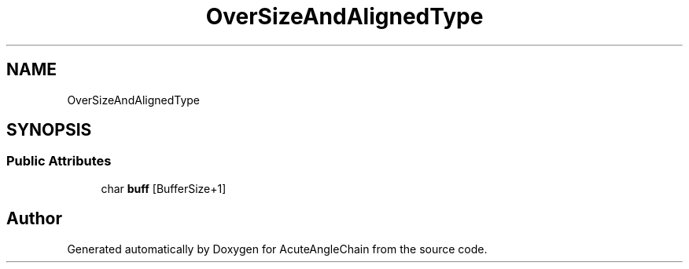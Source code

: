 .TH "OverSizeAndAlignedType" 3 "Sun Jun 3 2018" "AcuteAngleChain" \" -*- nroff -*-
.ad l
.nh
.SH NAME
OverSizeAndAlignedType
.SH SYNOPSIS
.br
.PP
.SS "Public Attributes"

.in +1c
.ti -1c
.RI "char \fBbuff\fP [BufferSize+1]"
.br
.in -1c

.SH "Author"
.PP 
Generated automatically by Doxygen for AcuteAngleChain from the source code\&.
